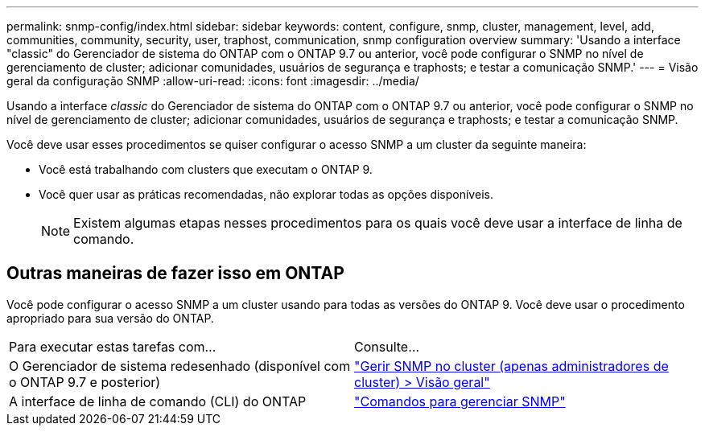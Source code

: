 ---
permalink: snmp-config/index.html 
sidebar: sidebar 
keywords: content, configure, snmp, cluster, management, level, add, communities, community, security, user, traphost, communication, snmp configuration overview 
summary: 'Usando a interface "classic" do Gerenciador de sistema do ONTAP com o ONTAP 9.7 ou anterior, você pode configurar o SNMP no nível de gerenciamento de cluster; adicionar comunidades, usuários de segurança e traphosts; e testar a comunicação SNMP.' 
---
= Visão geral da configuração SNMP
:allow-uri-read: 
:icons: font
:imagesdir: ../media/


[role="lead"]
Usando a interface _classic_ do Gerenciador de sistema do ONTAP com o ONTAP 9.7 ou anterior, você pode configurar o SNMP no nível de gerenciamento de cluster; adicionar comunidades, usuários de segurança e traphosts; e testar a comunicação SNMP.

Você deve usar esses procedimentos se quiser configurar o acesso SNMP a um cluster da seguinte maneira:

* Você está trabalhando com clusters que executam o ONTAP 9.
* Você quer usar as práticas recomendadas, não explorar todas as opções disponíveis.
+
[NOTE]
====
Existem algumas etapas nesses procedimentos para os quais você deve usar a interface de linha de comando.

====




== Outras maneiras de fazer isso em ONTAP

Você pode configurar o acesso SNMP a um cluster usando para todas as versões do ONTAP 9. Você deve usar o procedimento apropriado para sua versão do ONTAP.

|===


| Para executar estas tarefas com... | Consulte... 


 a| 
O Gerenciador de sistema redesenhado (disponível com o ONTAP 9.7 e posterior)
 a| 
https://docs.netapp.com/us-en/ontap/networking/manage_snmp_on_the_cluster_@cluster_administrators_only@_overview.html["Gerir SNMP no cluster (apenas administradores de cluster) > Visão geral"^]



 a| 
A interface de linha de comando (CLI) do ONTAP
 a| 
https://docs.netapp.com/us-en/ontap/networking/commands_for_managing_snmp.html["Comandos para gerenciar SNMP"^]

|===